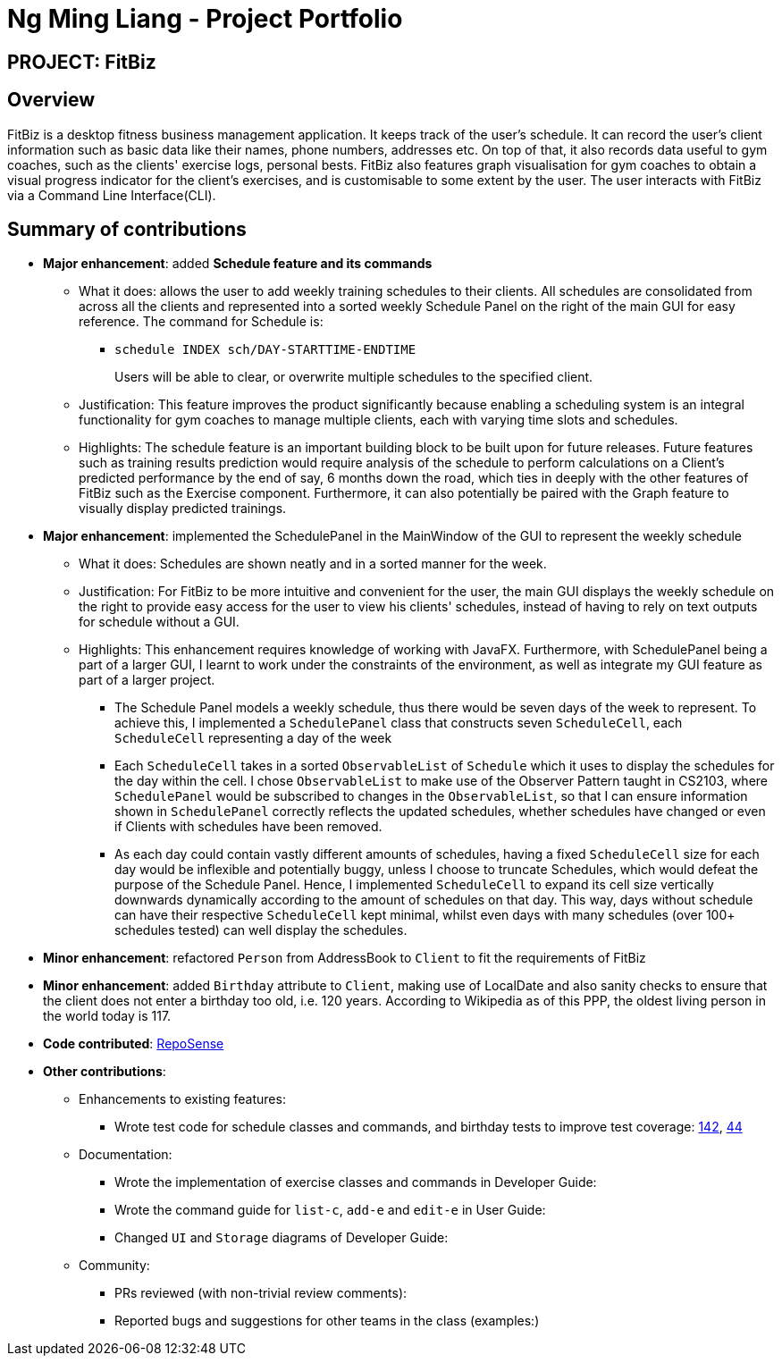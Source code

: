 = Ng Ming Liang - Project Portfolio
:site-section: AboutUs
:imagesDir: ../images
:stylesDir: ../stylesheets

== PROJECT: FitBiz

== Overview

FitBiz is a desktop fitness business management application. It keeps track of the user's schedule. It can record the user's client information such as basic data like their names, phone numbers, addresses etc. On top of that, it also records data useful to gym coaches, such as the clients' exercise logs, personal bests. FitBiz also features graph visualisation for gym coaches to obtain a visual progress indicator for the client's exercises, and is customisable to some extent by the user. The user interacts with FitBiz via a Command Line Interface(CLI).

== Summary of contributions

* *Major enhancement*: added *Schedule feature and its commands*
** What it does: allows the user to add weekly training schedules to their clients. All schedules are consolidated from across all the clients and represented into a sorted weekly Schedule Panel on the right of the main GUI for easy reference. The command for Schedule is:
- `schedule INDEX sch/DAY-STARTTIME-ENDTIME`
+
Users will be able to clear, or overwrite multiple schedules to the specified client.

** Justification: This feature improves the product significantly because enabling a scheduling system is an integral functionality for gym coaches to manage multiple clients, each with varying time slots and schedules.
** Highlights: The schedule feature is an important building block to be built upon for future releases. Future features such as training results prediction would require analysis of the schedule to perform calculations on a Client's predicted performance by the end of say, 6 months down the road, which ties in deeply with the other features of FitBiz such as the Exercise component. Furthermore, it can also potentially be paired with the Graph feature to visually display predicted trainings.
* *Major enhancement*: implemented the SchedulePanel in the MainWindow of the GUI to represent the weekly schedule
** What it does: Schedules are shown neatly and in a sorted manner for the week.
** Justification: For FitBiz to be more intuitive and convenient for the user, the main GUI displays the weekly schedule on the right to provide easy access for the user to view his clients' schedules, instead of having to rely on text outputs for schedule without a GUI.

** Highlights: This enhancement requires knowledge of working with JavaFX. Furthermore, with SchedulePanel being a part of a larger GUI, I learnt to work under the constraints of the environment, as well as integrate my GUI feature as part of a larger project.
- The Schedule Panel models a weekly schedule, thus there would be seven days of the week to represent. To achieve this, I implemented a `SchedulePanel` class that constructs seven `ScheduleCell`, each `ScheduleCell` representing a day of the week
- Each `ScheduleCell` takes in a sorted `ObservableList` of `Schedule` which it uses to display the schedules for the day within the cell. I chose `ObservableList` to make use of the Observer Pattern taught in CS2103, where `SchedulePanel` would be subscribed to changes in the `ObservableList`, so that I can ensure information shown in `SchedulePanel` correctly reflects the updated schedules, whether schedules have changed or even if Clients with schedules have been removed.
- As each day could contain vastly different amounts of schedules, having a fixed `ScheduleCell` size for each day would be inflexible and potentially buggy, unless I choose to truncate Schedules, which would defeat the purpose of the Schedule Panel. Hence, I implemented `ScheduleCell` to expand its cell size vertically downwards dynamically according to the amount of schedules on that day. This way, days without schedule can have their respective `ScheduleCell` kept minimal, whilst even days with many schedules (over 100+ schedules tested) can well display the schedules.

* *Minor enhancement*: refactored `Person` from AddressBook to `Client` to fit the requirements of FitBiz

* *Minor enhancement*: added `Birthday` attribute to `Client`, making use of LocalDate and also sanity checks to ensure that the client does not enter a birthday too old, i.e. 120 years. According to Wikipedia as of this PPP, the oldest living person in the world today is 117.

* *Code contributed*: https://nus-cs2103-ay1920s2.github.io/tp-dashboard/#search=dban1&sort=groupTitle&sortWithin=title&since=2020-02-14&timeframe=commit&mergegroup=false&groupSelect=groupByRepos&breakdown=false&tabOpen=true&tabType=authorship&tabAuthor=Dban1&tabRepo=AY1920S2-CS2103T-F11-2%2Fmain%5Bmaster%5D[RepoSense]

* *Other contributions*:

** Enhancements to existing features:
*** Wrote test code for schedule classes and commands, and birthday tests to improve test coverage:
https://github.com/AY1920S2-CS2103T-F11-2/main/pull/142[142], https://github.com/AY1920S2-CS2103T-F11-2/main/pull/44[44]
** Documentation:
*** Wrote the implementation of exercise classes and commands in Developer Guide:
*** Wrote the command guide for `list-c`, `add-e` and `edit-e` in User Guide:
*** Changed `UI` and `Storage` diagrams of Developer Guide:
** Community:
*** PRs reviewed (with non-trivial review comments):
*** Reported bugs and suggestions for other teams in the class (examples:)